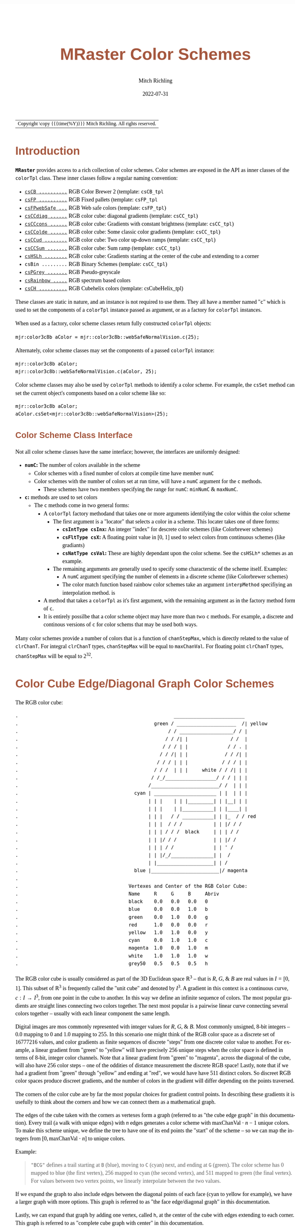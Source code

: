 # -*- Mode:Org; Coding:utf-8; fill-column:158 -*-
# ######################################################################################################################################################.H.S.##
# FILE:        ColorSchemes.org
#+TITLE:       MRaster Color Schemes
#+AUTHOR:      Mitch Richling
#+EMAIL:       http://www.mitchr.me/
#+DATE:        2022-07-31
#+DESCRIPTION: DESCRIPTION FIXME
#+KEYWORDS:    KEYWORDS FIXME
#+LANGUAGE:    en
#+OPTIONS:     num:t toc:nil \n:nil @:t ::t |:t ^:nil -:t f:t *:t <:t skip:nil d:nil todo:t pri:nil H:5 p:t author:t html-scripts:nil 
#+SEQ_TODO:    TODO:NEW(t)                         TODO:WORK(w)    TODO:HOLD(h)    | TODO:FUTURE(f)   TODO:DONE(d)    TODO:CANCELED(c)
#+PROPERTY: header-args :eval never-export
#+HTML_HEAD: <style>body { width: 95%; margin: 2% auto; font-size: 18px; line-height: 1.4em; font-family: Georgia, serif; color: black; background-color: white; }</style>
#+HTML_HEAD: <style>body { min-width: 500px; max-width: 1024px; }</style>
#+HTML_HEAD: <style>h1,h2,h3,h4,h5,h6 { color: #A5573E; line-height: 1em; font-family: Helvetica, sans-serif; }</style>
#+HTML_HEAD: <style>h1,h2,h3 { line-height: 1.4em; }</style>
#+HTML_HEAD: <style>h1.title { font-size: 3em; }</style>
#+HTML_HEAD: <style>.subtitle { font-size: 0.6em; }</style>
#+HTML_HEAD: <style>h4,h5,h6 { font-size: 1em; }</style>
#+HTML_HEAD: <style>.org-src-container { border: 1px solid #ccc; box-shadow: 3px 3px 3px #eee; font-family: Lucida Console, monospace; font-size: 80%; margin: 0px; padding: 0px 0px; position: relative; }</style>
#+HTML_HEAD: <style>.org-src-container>pre { line-height: 1.2em; padding-top: 1.5em; margin: 0.5em; background-color: #404040; color: white; overflow: auto; }</style>
#+HTML_HEAD: <style>.org-src-container>pre:before { display: block; position: absolute; background-color: #b3b3b3; top: 0; right: 0; padding: 0 0.2em 0 0.4em; border-bottom-left-radius: 8px; border: 0; color: white; font-size: 100%; font-family: Helvetica, sans-serif;}</style>
#+HTML_HEAD: <style>pre.example { white-space: pre-wrap; white-space: -moz-pre-wrap; white-space: -o-pre-wrap; font-family: Lucida Console, monospace; font-size: 80%; background: #404040; color: white; display: block; padding: 0em; border: 2px solid black; }</style>
#+HTML_LINK_HOME: https://www.mitchr.me/
#+HTML_LINK_UP: http://richmit.github.io/mraster/index.html
# ######################################################################################################################################################.H.E.##

#+ATTR_HTML: :border 2 solid #ccc :frame hsides :align center
| Copyright \copy {{{time(%Y)}}} Mitch Richling. All rights reserved. |

#+TOC: headlines 5

#        #         #         #         #         #         #         #         #         #         #         #         #         #         #         #         #
#        #         #         #         #         #         #         #         #         #         #         #         #         #         #         #         #         #         #         #         #         #         #         #         #         #         #         #         #         #
#   010  #    020  #    030  #    040  #    050  #    060  #    070  #    080  #    090  #    100  #    110  #    120  #    130  #    140  #    150  #    160  #    170  #    180  #    190  #    200  #    210  #    220  #    230  #    240  #    250  #    260  #    270  #    280  #    290  #
# 345678901234567890123456789012345678901234567890123456789012345678901234567890123456789012345678901234567890123456789012345678901234567890123456789012345678901234567890123456789012345678901234567890123456789012345678901234567890123456789012345678901234567890123456789012345678901234567890
#        #         #         #         #         #         #         #         #         #         #         #         #         #         #         #       | #         #         #         #         #         #         #         #         #         #         #         #         #         #
#        #         #         #         #         #         #         #         #         #         #         #         #         #         #         #       | #         #         #         #         #         #         #         #         #         #         #         #         #         #

# To get org to evaluate all code blocks on export, add the following to the Emacs header on the first line of this file:
#     org-export-babel-evaluate:t; org-confirm-babel-evaluate:nil
#
# C-c C-x C-v (org-toggle-inline-images)
#

* Introduction
:PROPERTIES:
:CUSTOM_ID: introduction
:END:

*=MRaster=* provides access to a rich collection of color schemes.  Color schemes are exposed in the API as inner classes of the =colorTpl= class.  These
inner classes follow a regular naming convention:

  - [[#csCB][=csCB ..........=]] RGB Color Brewer 2 (template: =csCB_tpl=
  - [[#csFPmisc][=csFP ..........=]] RGB Fixed pallets (template: =csFP_tpl=
  - [[#csFPweb][=csFPwebSafe ...=]] RGB Web safe colors (template: =csFP_tpl=)
  - [[#csCCdiag][=csCCdiag ......=]] RGB color cube: diagonal gradients (template: =csCC_tpl=)
  - [[#csCCcons][=csCCcons ......=]] RGB color cube: Gradients with constant brightness (template: =csCC_tpl=)
  - [[#csCColde][=csCColde ......=]] RGB color cube: Some classic color gradients (template: =csCC_tpl=)
  - [[#csCCud][=csCCud ........=]] RGB color cube: Two color up-down ramps (template: =csCC_tpl=)
  - [[#csCCsum][=csCCSum .......=]] RGB color cube: Sum ramp (template: =csCC_tpl=)
  - [[#csHSLh][=csHSLh ........=]] RGB color cube: Gradients starting at the center of the cube and extending to a corner
  - =csBin .........= RGB Binary Schemes (template: =csCC_tpl=)
  - [[#csPGrey][=csPGrey .......=]] RGB Pseudo-greyscale
  - [[#csRainbow][=csRainbow .....=]] RGB spectrum based colors
  - [[#csCH][=csCH ..........=]] RGB Cubehelix colors (template: csCubeHelix_tpl)

These classes are static in nature, and an instance is not required to use them.  They all have a member named "=c=" which is used to set the components of a
=colorTpl= instance passed as argument, or as a factory for =colorTpl= instances.

When used as a factory, color scheme classes return fully constructed  =colorTpl=  objects:

#+begin_src c++
mjr:color3c8b aColor = mjr::color3c8b::webSafeNormalVision.c(25);
#+end_src

Alternately, color scheme classes may set the components of a passed  =colorTpl=  instance:

#+begin_src c++
mjr::color3c8b aColor;
mjr::color3c8b::webSafeNormalVision.c(aColor, 25);
#+end_src

Color scheme classes may also be used by =colorTpl= methods to identify a color scheme.  For example, the =csSet= method can set the current object's
components based on a color scheme like so:

#+begin_src c++
mjr::color3c8b aColor;
aColor.csSet<mjr::color3c8b::webSafeNormalVision>(25);
#+end_src

** Color Scheme Class Interface
:PROPERTIES:
:CUSTOM_ID: class-interface
:END:

Not all color scheme classes have the same interface; however, the interfaces are uniformly designed:
  - *=numC=:* The number of colors available in the scheme 
    - Color schemes with a fixed number of colors at compile time have member =numC=
    - Color schemes with the number of colors set at run time, will have a =numC= argument for the =c= methods.
      - These schemes have two members specifying the range for =numC=: =minNumC= & =maxNumC=.
  - *=c=:* methods are used to set colors
    - The =c= methods come in two general forms:
      - A =colorTpl= factory methodand that takes one or more arguments identifying the color within the color scheme
        - The first argument is a "locator" that selects a color in a scheme.  This locater takes one of three forms:
          - *=csIntType csInx=:* An integer "index" for descrete color schemes (like Colorbrewer schemes)
          - *=csFltType csX=:* A floating point value in [0, 1] used to select colors from continuous schemes (like gradiants)
          - *=csNatType csVal=:* These are highly dependant upon the color scheme.  See the =csHSLh*= schemes as an example.
        - The remaining arguments are generally used to specify some characterstic of the scheme itself.  Examples:
          - A =numC= argument specifying the number of elements in a discrete scheme (like Colorbrewer schemes)
          - The color match function based rainbow color schemes take an argument =interpMethod= specifiying an interpolation method. is 
      - A method that takes a =colorTpl= as it's first argument, with the remaining argument as in the factory method form of =c=.
      - It is entirely possilbe that a color scheme object may have more than two =c= methods.  For example, a discrete and continous versions of =c= for
        color schems that may be used both ways.

Many color schemes provide a number of colors that is a function of =chanStepMax=, which is directly related to the value of =clrChanT=.  For integral
=clrChanT= types, =chanStepMax= will be equal to =maxChanVal=. For floating point =clrChanT= types, =chanStepMax= will be equal to $2^32$.

* Color Cube Edge/Diagonal Graph Color Schemes
:PROPERTIES:
:CUSTOM_ID: cc-intro
:END:

 The RGB color cube:

#+begin_src text
.                                                       _________________________
.                                                green / _____________________  /| yellow
.                                                     / / ___________________/ / |
.                                                    / / /| |               / /  |
.                                                   / / / | |              / / . |
.                                                  / / /| | |             / / /| |
.                                                 / / / | | |            / / / | |
.                                                / / /  | | |     white / / /| | |
.                                               / /_/__________________/ / / | | |
.                                              /________________________/ /  | | |
.                                         cyan | ______________________ | |  | | |
.                                              | | |    | | |_________| | |__| | |
.                                              | | |    | |___________| | |____| |
.                                              | | |   / / ___________| | |_  / / red
.                                              | | |  / / /           | | |/ / /
.                                              | | | / / /  black     | | | / /
.                                              | | |/ / /             | | |/ /
.                                              | | | / /              | | ' /
.                                              | | |/_/_______________| |  /
.                                              | |____________________| | /
.                                         blue |________________________|/ magenta
.                           
.                                       Vertexes and Center of the RGB Color Cube:
.                                       Name     R     G     B     Abriv
.                                       black    0.0   0.0   0.0   0
.                                       blue     0.0   0.0   1.0   b
.                                       green    0.0   1.0   0.0   g
.                                       red      1.0   0.0   0.0   r
.                                       yellow   1.0   1.0   0.0   y
.                                       cyan     0.0   1.0   1.0   c
.                                       magenta  1.0   0.0   1.0   m
.                                       white    1.0   1.0   1.0   w
.                                       grey50   0.5   0.5   0.5   h
#+end_src

The RGB color cube is usually considered as part of the 3D Euclidean space $\mathbb{R}^3$ -- that is $R$, $G$, & $B$ are real values in $I=[0, 1]$.  This
subset of $\mathbb{R}^3$ is frequently called the "unit cube" and denoted by $I^3$.  A gradient in this context is a continuous curve, $c:I\rightarrow I^3$, from one
point in the cube to another.  In this way we define an infinite sequence of colors.  The most popular gradients are straight lines connecting two colors
together.  The next most popular is a pairwise linear curve connecting several colors together -- usually with each linear component the same length.

Digital images are mos commonly represented with integer values for $R$, $G$, & $B$.  Most commonly unsigned, 8-bit integers -- $0.0$ mapping to $0$ and $1.0$
mapping to $255$.  In this scenario one might think of the RGB color space as a discrete set of $16777216$ values, and color gradients as finite sequences of
discrete "steps" from one discrete color value to another.  For example, a linear gradient from "green" to "yellow" will have precisely $256$ unique steps when
the color space is defined in terms of 8-bit, integer color channels.  Note that a linear gradient from "green" to "magenta", across the diagonal of the cube,
will also have $256$ color steps -- one of the oddities of distance measurement the discrete RGB space!  Lastly, note that if we had a gradient from "green"
through "yellow" and ending at "red", we would have have $511$ distinct colors.  So discreet RGB color spaces produce discreet gradients, and the number of
colors in the gradient will differ depending on the points traversed.

The corners of the color cube are by far the most popular choices for gradient control points.  In describing these gradients it is usefully to think about
the corners and how we can connect them as a mathematical graph.

The edges of the cube taken with the corners as vertexes form a graph (referred to as "the cube edge graph" in this documentation).  Every trail (a walk with
unique edges) with $n$ edges generates a color scheme with $\mathrm{maxChanVal}\cdot n - 1$ unique colors.  To make this scheme unique, we define the tree to
have one of its end points the "start" of the scheme -- so we can map the integers from $[0,\mathrm{maxChanVal}\cdot n]$ to unique colors.

 Example:

#+BEGIN_QUOTE
    ="BCG"= defines a trail starting at =B= (blue), moving to =C= (cyan) next, and ending at =G= (green).  The color scheme has $0$ mapped to blue (the first
    vertex), $256$ mapped to cyan (the second vertex), and $511$ mapped to green (the final vertex).  For values between two vertex points, we linearly
    interpolate between the two values.
#+END_QUOTE

If we expand the graph to also include edges between the diagonal points of each face (cyan to yellow for example), we have a larger graph with more options.
This graph is referred to as "the face edge/diagonal graph" in this documentation.

Lastly, we can expand that graph by adding one vertex, called =h=, at the center of the cube with edges extending to each corner.  This graph is referred to
as "complete cube graph with center" in this documentation.

Every color scheme in this section can be created via the =cmpRGBcornerGradiant()= method of =colorTpl=; however, many are also available as predefined color
scheme objects.  The color schemes provided by the =csCC_tpl= template provide a dual interface.  One provides a discreet view of gradients (the =c= methods
with =csIdx= arguments), and the other provides a continuous view of gradients (the =c= methods with =csX= arguments).  When the colors use floating point
channels, the discreet gradients have $2^{32}$ steps between corner colors.

** Maximal circuits in the cube edge graph
:PROPERTIES:
:CUSTOM_ID: cc-max-e-circ
:END:

 This is one of the most commonly seen color schemes in scientific visualization.  The color cube rainbow map is generated by the unique six segment (6
 vertex) cycle in the face edge graph not involving white or black:

  - =RYGCBMR= -- =csCColdeRainbow=

*** Predefined Schemes
:PROPERTIES:
:CUSTOM_ID: csCColdeRainbow
:END:

 - =csCColdeRainbow= :: \\
  [[./pics/cs/color_lut_docs_csCColdeRainbow_50.png]]

** Maximal circuits in the cube edge/diagonal graph
:PROPERTIES:
:CUSTOM_ID: cc-max-ed-circ
:END:

 If we expand to the edge face/diagonal graph, then we have may more six segment cycles not involving white or black:

  - =RBCGYMR=
  - =RBCMYGR=
  - =RBGCMYR=
  - =RBGCYMR=
  - =RBGYCMR=
  - =RBMCGYR=
  - =RBMCYGR=
  - =RBMYCGR=
  - =RGBCMYR=
  - =RGBCYMR=
  - =RGBMCYR=
  - =RGCBMYR=
  - =RGYCBMR=
  - =RMBGCYR=
  - =RMCBGYR=

** Hitting all the corners
:PROPERTIES:
:CUSTOM_ID: cc-corners
:END:

  A common request is for a cycle in the face edge graph that uses every corner color of the RGB cube.  Not only do we have one, but 6 uniquely
  different ones -- not counting rearrangements or reversals:

   - =0BCGYWMR0=
   - =0BCWMRYG0=
   - =0BMRYWCG0=
   - =0BMWCGYR0=
   - =0GCBMWYR0=
   - =0GYWCBMR0=

** Large Trees
:PROPERTIES:
:CUSTOM_ID: cc-big-trees
:END:

  Another common request is for trees (so no color is used twice) starting at black and ending at white.  Several trees exist of lengths of 7 and 5:

   - =0BCGYRMW=
   - =0BMRYGCW=
   - =0GCBMRYW=
   - =0GYRMBCW=
   - =0RMBCGYW=
   - =0RYGCBMW=
   - =0BCGYW=
   - =0BMRYW=
   - =0GCBMW=
   - =0GYRMW=
   - =0RMBCW=
   - =0RYGCW=

** Black to White Trees
:PROPERTIES:
:CUSTOM_ID: cc-bw-trees
:END:

  The three segment trees from black to white are useful in that the intensity (sum of the components) is a monotone increasing function from zero up to
  three.  One of them (=0RYW=) is often called the "fire ramp" as it ranges from black (flame base), up to yellow, then red, and finally to white hot.

   - =0BCW= -- =csCCsumBGR=                     
   - =0BMW= -- =csCCsumBRG=                     
   - =0GCW= -- =csCCsumGBR=                     
   - =0GYW= -- =csCCsumGRB=                     
   - =0RMW= -- =csCCsumRBG=                     
   - =0RYW= -- =csCCsumRGB= & =csCColdeFireRamp=

*** Predefined Schemes
:PROPERTIES:
:CUSTOM_ID: csCCsum
:END:

 - =csCCsumBGR= :: \\
  [[./pics/cs/color_lut_docs_csCCsumBGR_50.png]]
 - =csCCsumBRG= :: \\
  [[./pics/cs/color_lut_docs_csCCsumBRG_50.png]]
 - =csCCsumGBR= :: \\
  [[./pics/cs/color_lut_docs_csCCsumGBR_50.png]]
 - =csCCsumGRB= :: \\
  [[./pics/cs/color_lut_docs_csCCsumGRB_50.png]]
 - =csCCsumRBG= :: \\
  [[./pics/cs/color_lut_docs_csCCsumRBG_50.png]]
 - =csCCsumRGB= & =csCColdeFireRamp= :: \\
  [[./pics/cs/color_lut_docs_csCCsumRGB_50.png]]

** Luminance based color schemes
:PROPERTIES:
:CUSTOM_ID: lum
:END:

  Luminance based color schemes defined as color gradients from the center of the in the HSL color space to an extreem vertex are quite popular.  Many of the
  most popular luminance based color schemes in the HSL color space are also edge graphs in the RGB color cube!  Of particular note, are the two segment trees
  from black to white in the RGB edge/diagonal graph -- they are the same as the two segment graphs in the edges of the HSL hexcone from black to white!

   - =0RW= -- =H=000= -- red edge of the HSL hexcone
   - =0YW= -- =H=060= -- yellow edge of the HSL hexcone
   - =0GW= -- =H=120= -- green edge of the HSL hexcone
   - =0CW= -- =H=180= -- cyan edge of the HSL hexcone
   - =0BW= -- =H=240= -- blue edge of the HSL hexcone
   - =0MW= -- =H=300= -- magenta edge of the HSL hexcone

** Hot Too Cold
:PROPERTIES:
:CUSTOM_ID: cc-h-t-c
:END:

 A very common color map used to map data with ranges from cold up to hot is known as the "cold too hot ramp".  This ramp provides colors from blue, up
 through green, and ends in red. It suffers from the same defects as the color cube rainbow; however, its use is so common that special support is provided
 via a named method.

  - =BCGYR= -- =csCColdeColdToHot=

 The traditional cold to hot ramp can be improved -- this is my personal opinion.  This new ramp still has the same problems the color cube rainbow has;
 however, it is more attractive.  This one moves from white (ice), up to water (blue), and then up to red (hot) via yellow.

  - =WCBYR= -- =csCColdeIceToWaterToHot=

*** Predefined Schemes
:PROPERTIES:
:CUSTOM_ID: csCColde
:END:

 - =csCColdeColdToHot= :: \\
  [[./pics/cs/color_lut_docs_csCColdeColdToHot_50.png]]
 - =csCColdeIceToWaterToHot= :: \\
  [[./pics/cs/color_lut_docs_csCColdeIceToWaterToHot_50.png]]

** Constant Intensity Cycles
:PROPERTIES:
:CUSTOM_ID: cc-cons
:END:

 Two cycles, with three edges each, exhibiting constant intensity for every color in the color scheme are genuinely useful.  They have the advantage that they
 always render a "bright" color.  The lower intensity version is best for projected media that don't do well with yellow.

  - =CMY= -- =csCCconsTwo= -- intensity == 2
  - =BRG= -- =csCCconsOne= -- intensity == 1

*** Predefined Schemes
:PROPERTIES:
:CUSTOM_ID: csCCcons
:END:

 - =csCCconsTwo= :: \\
  [[./pics/cs/color_lut_docs_csCCconsTwo_50.png]]
 - =csCCconsOne= :: \\
  [[./pics/cs/color_lut_docs_csCCconsOne_50.png]]

** One Segment Diverging Maps
:PROPERTIES:
:CUSTOM_ID: cc-div-1
:END:

 One edge trees in the face diagonal graph with a nearly constant intensity of 2 along the entire edge are useful for "diverging" or "bipolar" color
 schemes.  By definition, such color schemes will never involve black or white.

 While rarely used, the following maps are useful and suggested.  None of them have the problems associated with the color cube rainbow.

  - =YC= -- =csCCudBr=
  - =YM= -- =csCCudBg=
  - =MC= -- =csCCudGr=
  - =MY= -- =csCCudGb=
  - =CM= -- =csCCudRg=
  - =CY= -- =csCCudRb=

 The naming convention for the methods is not obvious.  Take, for example, setRGBcmpUpDownRampBr.  This is so named because of the computational algorithm
 used to compute the scheme: Blue up, red down, green constant (maxChanVal).

*** Predefined Schemes
:PROPERTIES:
:CUSTOM_ID: csCCud
:END:

 - =csCCudBr= :: \\
  [[./pics/cs/color_lut_docs_csCCudBr_50.png]]
 - =csCCudBg= :: \\
  [[./pics/cs/color_lut_docs_csCCudBg_50.png]]
 - =csCCudGr= :: \\
  [[./pics/cs/color_lut_docs_csCCudGr_50.png]]
 - =csCCudGb= :: \\
  [[./pics/cs/color_lut_docs_csCCudGb_50.png]]
 - =csCCudRg= :: \\
  [[./pics/cs/color_lut_docs_csCCudRg_50.png]]
 - =csCCudRb= :: \\
  [[./pics/cs/color_lut_docs_csCCudRb_50.png]]

** Three Segment Diverging Maps
:PROPERTIES:
:CUSTOM_ID: cc-div-3
:END:

 Some three edge trees utilizing very different colors for starting and terminal points can form very nice "divergent" color maps.  Such maps can
 successfully illustrate variables with both positive and negative values or two mutually exclusive, opposing variables.  Only two are directly
 supported via named methods (selected for attractiveness):

  - =BWR= -- intensity between 1 and 3
  - =CWM= -- intensity between 2 and 3

** Center point ramps (HSL schemes)
:PROPERTIES:
:CUSTOM_ID: cc-h-rmp
:END:

 Color schemes defined as gradients from the center of the HSL color space to an extreme edge are mostly perceptually linear.  These are also one segment
 trees in the complete cube graph with center.  Recall that we call the vertex at the center of the cube "=H=" -- for "Half way between everything". Using
 this new vertex, we have the following saturation based color schemes:

  - =HR= -- =csHSLhR=
  - =HG= -- =csHSLhG=
  - =HB= -- =csHSLhB=
  - =HC= -- =csHSLhC=
  - =HY= -- =csHSLhY=
  - =HM= -- =csHSLhM=

*** Predefined Schemes
:PROPERTIES:
:CUSTOM_ID: csHSLh
:END:

 - =csHSLhR= :: \\
  [[./pics/cs/color_lut_docs_csHSLhR_50.png]]
 - =csHSLhG= :: \\
  [[./pics/cs/color_lut_docs_csHSLhG_50.png]]
 - =csHSLhB= :: \\
  [[./pics/cs/color_lut_docs_csHSLhB_50.png]]
 - =csHSLhC= :: \\
  [[./pics/cs/color_lut_docs_csHSLhC_50.png]]
 - =csHSLhY= :: \\
  [[./pics/cs/color_lut_docs_csHSLhY_50.png]]
 - =csHSLhM= :: \\
  [[./pics/cs/color_lut_docs_csHSLhM_50.png]]

** Stacked HSL Schemes
:PROPERTIES:
:CUSTOM_ID: cc-stack-hsl
:END:

 The diagonal traversals (diagonal meaning through the center of the cube) are essentially two of the HSL saturation based schemes placed back to back.  Aside
 from the black-white one, these can form effective divergent color schemes.  

  - =CR= -- =csCCdiagCR=
  - =MG= -- =csCCdiagMG=
  - =YB= -- =csCCdiagYB=
  - =0W= -- =csCCdiag01=

*** Predefined Schemes
:PROPERTIES:
:CUSTOM_ID: csCCdiag
:END:

 - =csCCdiagCR= :: \\
  [[./pics/cs/color_lut_docs_csCCdiagCR_50.png]]
 - =csCCdiagMG= :: \\
  [[./pics/cs/color_lut_docs_csCCdiagMG_50.png]]
 - =csCCdiagYB= :: \\
  [[./pics/cs/color_lut_docs_csCCdiagYB_50.png]]
 - =csCCdiag01= :: \\
  [[./pics/cs/color_lut_docs_csCCdiag01_50.png]]

* Continuous Polynomial Schemes
:PROPERTIES:
:CUSTOM_ID: csPLY
:END:

These schemes are "continuous" in that they take a floating point value to select the color, and are derived from continuous polynomial curves in the RGB cube
space.  Many of them are very similar to color maps in popular use (with similar names), but these are only only similar to those popular maps.  In
particular, the maps here may not be as precise when it comes to things like monotonously of intensity.  That said these look nice and I like easy to compute
color maps that don't require fancy interpolating schemes.

 - =csPLYgrey= :: \\
  [[./pics/cs/color_lut_docs_csPLYgrey_50.png]]
 - =csPLYquad= :: \\
  [[./pics/cs/color_lut_docs_csPLYquad_50.png]]
 - =csPLYinferno= :: \\
  [[./pics/cs/color_lut_docs_csPLYinferno_50.png]]
 - =csPLYmagma= :: \\
  [[./pics/cs/color_lut_docs_csPLYmagma_50.png]]
 - =csPLYparula= :: \\
  [[./pics/cs/color_lut_docs_csPLYparula_50.png]]
 - =csPLYplasma= :: \\
  [[./pics/cs/color_lut_docs_csPLYplasma_50.png]]
 - =csPLYturbo= :: \\
  [[./pics/cs/color_lut_docs_csPLYturbo_50.png]]
 - =csPLYviridis= :: \\
  [[./pics/cs/color_lut_docs_csPLYviridis_50.png]]
 - =csPLYcividis= :: \\
  [[./pics/cs/color_lut_docs_csPLYcividis_50.png]]
 - =csPLYhsvRB= :: \\
  [[./pics/cs/color_lut_docs_csPLYhsvRB_50.png]]

* Dav Green's cubehelix color maps
:PROPERTIES:
:CUSTOM_ID: csCH
:END:

The =csCubeHelix_tpl= templte can geneate any of the cubehelix schemes, but =colorTpl= predefines three I particularly like:

 - =csCHstd= :: \\
  [[./pics/cs/color_lut_docs_csCHstd_50.png]]
 - =csCHblu= :: \\
  [[./pics/cs/color_lut_docs_csCHblu_50.png]]
 - =csCHvio= :: \\
  [[./pics/cs/color_lut_docs_csCHvio_50.png]]

* Pseudo-Greyscale   
:PROPERTIES:
:CUSTOM_ID: csPGrey
:END:

These schemes are not true greyscale, but the colors are very close to grey.  These schemes are discreet!

 - =csPGrey3x= :: \\
  [[./pics/cs/color_lut_docs_csPGrey3x_50.png]]
 - =csPGrey4x= :: \\
  [[./pics/cs/color_lut_docs_csPGrey4x_50.png]]

* Spectral
:PROPERTIES:
:CUSTOM_ID: csRainbow
:END:

These color schemes are based on the spectrum and color match functions.  These aren't really suitable for visualization, but some
interesting color schemes can be derived from them.

 - =csRainbowLA= :: \\
  [[./pics/cs/color_lut_docs_csRainbowLA_50.png]]
 - =csRainbowCM= with =BUMP= :: \\
  [[./pics/cs/color_lut_docs_csRainbowCMb_50.png]]
 - =csRainbowCM= with =LINEAR= :: \\
  [[./pics/cs/color_lut_docs_csRainbowCMl_50.png]]
 - =csRainbowCM= with =FLOOR= :: \\
  [[./pics/cs/color_lut_docs_csRainbowCMf_50.png]]
 - =csRainbowCM= with =CEILING= :: \\
  [[./pics/cs/color_lut_docs_csRainbowCMc_50.png]]
 - =csRainbowCM= with =NEAREST= :: \\
  [[./pics/cs/color_lut_docs_csRainbowCMn_50.png]]

* Color Brewer
:PROPERTIES:
:CUSTOM_ID: csCB
:END:

 - =csCBAccent= :: \\
  [[./pics/cs/color_lut_docs_csCBAccent_50.png]]
 - =csCBBlues= :: \\
  [[./pics/cs/color_lut_docs_csCBBlues_50.png]]
 - =csCBBrBG= :: \\
  [[./pics/cs/color_lut_docs_csCBBrBG_50.png]]
 - =csCBBuGn= :: \\
  [[./pics/cs/color_lut_docs_csCBBuGn_50.png]]
 - =csCBBuPu= :: \\
  [[./pics/cs/color_lut_docs_csCBBuPu_50.png]]
 - =csCBDark2= :: \\
  [[./pics/cs/color_lut_docs_csCBDark2_50.png]]
 - =csCBGnBu= :: \\
  [[./pics/cs/color_lut_docs_csCBGnBu_50.png]]
 - =csCBGreens= :: \\
  [[./pics/cs/color_lut_docs_csCBGreens_50.png]]
 - =csCBGreys= :: \\
  [[./pics/cs/color_lut_docs_csCBGreys_50.png]]
 - =csCBOranges= :: \\
  [[./pics/cs/color_lut_docs_csCBOranges_50.png]]
 - =csCBOrRd= :: \\
  [[./pics/cs/color_lut_docs_csCBOrRd_50.png]]
 - =csCBPaired= :: \\
  [[./pics/cs/color_lut_docs_csCBPaired_50.png]]
 - =csCBPastel1= :: \\
  [[./pics/cs/color_lut_docs_csCBPastel1_50.png]]
 - =csCBPastel2= :: \\
  [[./pics/cs/color_lut_docs_csCBPastel2_50.png]]
 - =csCBPiYG= :: \\
  [[./pics/cs/color_lut_docs_csCBPiYG_50.png]]
 - =csCBPRGn= :: \\
  [[./pics/cs/color_lut_docs_csCBPRGn_50.png]]
 - =csCBPuBuGn= :: \\
  [[./pics/cs/color_lut_docs_csCBPuBuGn_50.png]]
 - =csCBPuBu= :: \\
  [[./pics/cs/color_lut_docs_csCBPuBu_50.png]]
 - =csCBPuOr= :: \\
  [[./pics/cs/color_lut_docs_csCBPuOr_50.png]]
 - =csCBPuRd= :: \\
  [[./pics/cs/color_lut_docs_csCBPuRd_50.png]]
 - =csCBPurples= :: \\
  [[./pics/cs/color_lut_docs_csCBPurples_50.png]]
 - =csCBRdBu= :: \\
  [[./pics/cs/color_lut_docs_csCBRdBu_50.png]]
 - =csCBRdGy= :: \\
  [[./pics/cs/color_lut_docs_csCBRdGy_50.png]]
 - =csCBRdPu= :: \\
  [[./pics/cs/color_lut_docs_csCBRdPu_50.png]]
 - =csCBRdYlBu= :: \\
  [[./pics/cs/color_lut_docs_csCBRdYlBu_50.png]]
 - =csCBRdYlGn= :: \\
  [[./pics/cs/color_lut_docs_csCBRdYlGn_50.png]]
 - =csCBReds= :: \\
  [[./pics/cs/color_lut_docs_csCBReds_50.png]]
 - =csCBSet1= :: \\
  [[./pics/cs/color_lut_docs_csCBSet1_50.png]]
 - =csCBSet2= :: \\
  [[./pics/cs/color_lut_docs_csCBSet2_50.png]]
 - =csCBSet3= :: \\
  [[./pics/cs/color_lut_docs_csCBSet3_50.png]]
 - =csCBSpectral= :: \\
  [[./pics/cs/color_lut_docs_csCBSpectral_50.png]]
 - =csCBYlGnBu= :: \\
  [[./pics/cs/color_lut_docs_csCBYlGnBu_50.png]]
 - =csCBYlGn= :: \\
  [[./pics/cs/color_lut_docs_csCBYlGn_50.png]]
 - =csCBYlOrBr= :: \\
  [[./pics/cs/color_lut_docs_csCBYlOrBr_50.png]]
 - =csCBYlOrRd= :: \\
  [[./pics/cs/color_lut_docs_csCBYlOrRd_50.png]]

* Web Safe & Color Blind Pallets
:PROPERTIES:
:CUSTOM_ID: csFPweb
:END:

 - =csFPwebSafeDeutanopia= :: \\
  [[./pics/cs/color_lut_docs_csFPwebSafeDeutanopia_50.png]]
 - =csFPwebSafeDeutanopiaAlt= :: \\
  [[./pics/cs/color_lut_docs_csFPwebSafeDeutanopiaAlt_50.png]]
 - =csFPwebSafeNormalVision= :: \\
  [[./pics/cs/color_lut_docs_csFPwebSafeNormalVision_50.png]]
 - =csFPwebSafeProtanopia= :: \\
  [[./pics/cs/color_lut_docs_csFPwebSafeProtanopia_50.png]]
 - =csFPwebSafeProtanopiaAlt= :: \\
  [[./pics/cs/color_lut_docs_csFPwebSafeProtanopiaAlt_50.png]]
 - =csFPwebSafeTritanoptia= :: \\
  [[./pics/cs/color_lut_docs_csFPwebSafeTritanoptia_50.png]]
 - =csFPwebSafeTritanoptiaAlt= :: \\
  [[./pics/cs/color_lut_docs_csFPwebSafeTritanoptiaAlt_50.png]]

* Miscilanious Pallets
:PROPERTIES:
:CUSTOM_ID: csFPmisc
:END:

These pallets are taken from various sources.  Many of them are aviable in the NCAR collection of color maps.  In some cases I have modified these maps from
the origonal sources.

 - =csFPblAqGrYeOrReVi200= :: \\
  [[./pics/cs/color_lut_docs_csFPblAqGrYeOrReVi200_50.png]]
 - =csFPcircular12= :: \\
  [[./pics/cs/color_lut_docs_csFPcircular12_50.png]]
 - =csFPcircular24= :: \\
  [[./pics/cs/color_lut_docs_csFPcircular24_50.png]]
 - =csFPcmoceanAlgae= :: \\
  [[./pics/cs/color_lut_docs_csFPcmoceanAlgae_50.png]]
 - =csFPcmoceanAmp= :: \\
  [[./pics/cs/color_lut_docs_csFPcmoceanAmp_50.png]]
 - =csFPcmoceanBalance= :: \\
  [[./pics/cs/color_lut_docs_csFPcmoceanBalance_50.png]]
 - =csFPcmoceanCurl= :: \\
  [[./pics/cs/color_lut_docs_csFPcmoceanCurl_50.png]]
 - =csFPcmoceanDeep= :: \\
  [[./pics/cs/color_lut_docs_csFPcmoceanDeep_50.png]]
 - =csFPcmoceanDense= :: \\
  [[./pics/cs/color_lut_docs_csFPcmoceanDense_50.png]]
 - =csFPcmoceanHaline= :: \\
  [[./pics/cs/color_lut_docs_csFPcmoceanHaline_50.png]]
 - =csFPcmoceanIce= :: \\
  [[./pics/cs/color_lut_docs_csFPcmoceanIce_50.png]]
 - =csFPcmoceanTempo= :: \\
  [[./pics/cs/color_lut_docs_csFPcmoceanTempo_50.png]]
 - =csFPmplBrBG= :: \\
  [[./pics/cs/color_lut_docs_csFPmplBrBG_50.png]]
 - =csFPmplOcean= :: \\
  [[./pics/cs/color_lut_docs_csFPmplOcean_50.png]]
 - =csFPmplOranges= :: \\
  [[./pics/cs/color_lut_docs_csFPmplOranges_50.png]]
 - =csFPneoDdivVegetationA= :: \\
  [[./pics/cs/color_lut_docs_csFPneoDdivVegetationA_50.png]]
 - =csFPneoDivVegetationC= :: \\
  [[./pics/cs/color_lut_docs_csFPneoDivVegetationC_50.png]]
 - =csFPneoModisNdvi= :: \\
  [[./pics/cs/color_lut_docs_csFPneoModisNdvi_50.png]]

* Converting and processing previews                               :noexport:
:PROPERTIES:
:CUSTOM_ID: meta
:END:

In the build directory, we run the =color_lut_docs= example to generate all the TIFF files.

#+begin_src sh
make color_lut_docs && ./color_lut_docs.exe 
#+end_src

In this directory, we run the following to create PNGs:

#+begin_src zsh
for f in ../build/color_lut_docs_*.tiff(:r); do echo $f; nf=pics/cs/`basename $f`_50.png; convert $f.tiff $nf; done
for f in ../build/color_lut_docs_*.tiff(:r); do echo $f; nf=pics/cs/`basename $f`_50_50.png; convert -resize 50% $f.tiff $nf; done
#+end_src
